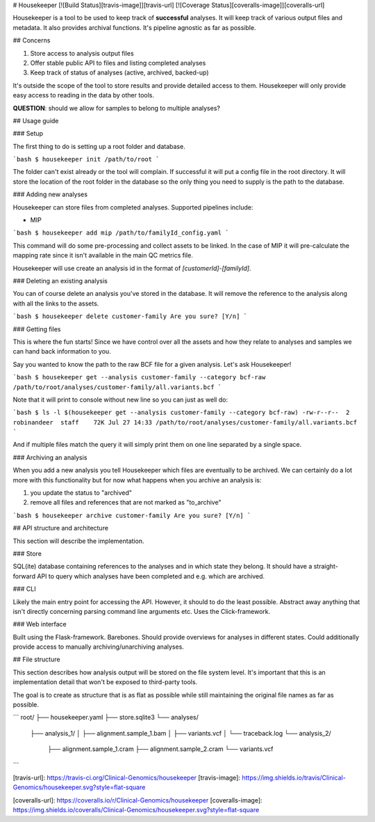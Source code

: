 # Housekeeper [![Build Status][travis-image]][travis-url] [![Coverage Status][coveralls-image]][coveralls-url]

Housekeeper is a tool to be used to keep track of **successful** analyses. It will keep track of various output files and metadata. It also provides archival functions. It's pipeline agnostic as far as possible.

## Concerns

1. Store access to analysis output files
2. Offer stable public API to files and listing completed analyses
3. Keep track of status of analyses (active, archived, backed-up)

It's outside the scope of the tool to store results and provide detailed access to them. Housekeeper will only provide easy access to reading in the data by other tools.

**QUESTION**: should we allow for samples to belong to multiple analyses?

## Usage guide

### Setup

The first thing to do is setting up a root folder and database.

```bash
$ housekeeper init /path/to/root
```

The folder can't exist already or the tool will complain. If successful it will put a config file in the root directory. It will store the location of the root folder in the database so the only thing you need to supply is the path to the database.

### Adding new analyses

Housekeeper can store files from completed analyses. Supported pipelines include:

- MIP

```bash
$ housekeeper add mip /path/to/familyId_config.yaml
```

This command will do some pre-processing and collect assets to be linked. In the case of MIP it will pre-calculate the mapping rate since it isn't available in the main QC metrics file.

Housekeeper will use create an analysis id in the format of `[customerId]-[familyId]`.

### Deleting an existing analysis

You can of course delete an analysis you've stored in the database. It will remove the reference to the analysis along with all the links to the assets.

```bash
$ housekeeper delete customer-family
Are you sure? [Y/n]
```

### Getting files

This is where the fun starts! Since we have control over all the assets and how they relate to analyses and samples we can hand back information to you.

Say you wanted to know the path to the raw BCF file for a given analysis. Let's ask Housekeeper!

```bash
$ housekeeper get --analysis customer-family --category bcf-raw
/path/to/root/analyses/customer-family/all.variants.bcf
```

Note that it will print to console without new line so you can just as well do:

```bash
$ ls -l $(housekeeper get --analysis customer-family --category bcf-raw)
-rw-r--r--  2 robinandeer  staff    72K Jul 27 14:33 /path/to/root/analyses/customer-family/all.variants.bcf
```

And if multiple files match the query it will simply print them on one line separated by a single space.

### Archiving an analysis

When you add a new analysis you tell Housekeeper which files are eventually to be archived. We can certainly do a lot more with this functionality but for now what happens when you archive an analysis is:

1. you update the status to "archived"
2. remove all files and references that are not marked as "to_archive"

```bash
$ housekeeper archive customer-family
Are you sure? [Y/n]
```

## API structure and architecture

This section will describe the implementation.

### Store

SQL(ite) database containing references to the analyses and in which state they belong. It should have a straight-forward API to query which analyses have been completed and e.g. which are archived.

### CLI

Likely the main entry point for accessing the API. However, it should to do the least possible. Abstract away anything that isn't directly concerning parsing command line arguments etc. Uses the Click-framework.

### Web interface

Built using the Flask-framework. Barebones. Should provide overviews for analyses in different states. Could additionally provide access to manually archiving/unarchiving analyses.

## File structure

This section describes how analysis output will be stored on the file system level. It's important that this is an implementation detail that won't be exposed to third-party tools.

The goal is to create as structure that is as flat as possible while still maintaining the original file names as far as possible.

```
root/
├── housekeeper.yaml
├── store.sqlite3
└── analyses/
    ├── analysis_1/
    │   ├── alignment.sample_1.bam
    │   ├── variants.vcf
    │   └── traceback.log
    └── analysis_2/
        ├── alignment.sample_1.cram
        ├── alignment.sample_2.cram
        └── variants.vcf
```


[travis-url]: https://travis-ci.org/Clinical-Genomics/housekeeper
[travis-image]: https://img.shields.io/travis/Clinical-Genomics/housekeeper.svg?style=flat-square

[coveralls-url]: https://coveralls.io/r/Clinical-Genomics/housekeeper
[coveralls-image]: https://img.shields.io/coveralls/Clinical-Genomics/housekeeper.svg?style=flat-square


